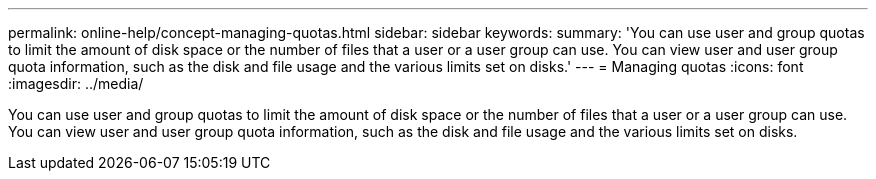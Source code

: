 ---
permalink: online-help/concept-managing-quotas.html
sidebar: sidebar
keywords: 
summary: 'You can use user and group quotas to limit the amount of disk space or the number of files that a user or a user group can use. You can view user and user group quota information, such as the disk and file usage and the various limits set on disks.'
---
= Managing quotas
:icons: font
:imagesdir: ../media/

[.lead]
You can use user and group quotas to limit the amount of disk space or the number of files that a user or a user group can use. You can view user and user group quota information, such as the disk and file usage and the various limits set on disks.
